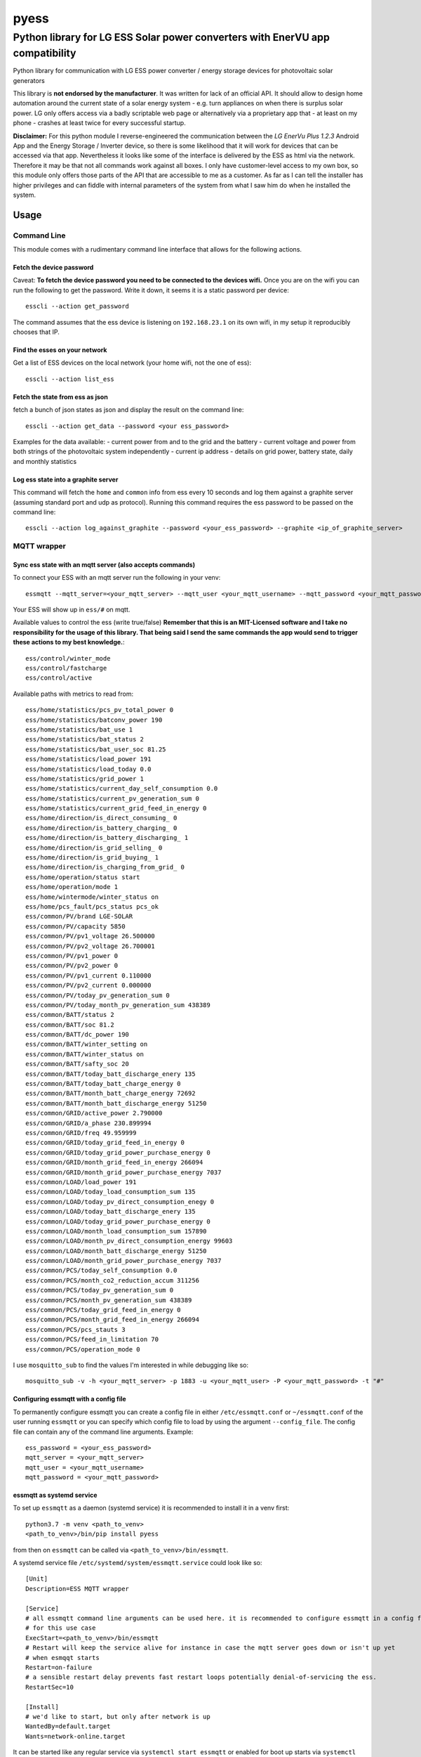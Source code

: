 =====
pyess
=====

------------------------------------------------------------------------------
Python library for LG ESS Solar power converters with EnerVU app compatibility
------------------------------------------------------------------------------


.. image:: https://travis-ci.org/gluap/pyess.svg?branch=master
    :target: https://travis-ci.org/gluap/pyess?branch=master
.. image:: https://coveralls.io/repos/github/gluap/pyess/badge.svg?branch=master
    :target: https://coveralls.io/github/gluap/pyess?branch=master


Python library for communication with LG ESS power converter / energy storage devices for photovoltaic solar generators

This library is **not endorsed by the manufacturer**. It was written for lack of an official API. It should allow to
design home automation around the current state of a solar energy system - e.g. turn appliances on when there is surplus
solar power. LG only offers access via a badly scriptable web page or alternatively via a proprietary app that - at least
on my phone - crashes at least twice for every successful startup.

**Disclaimer:**
For this python module I reverse-engineered the communication between the *LG EnerVu Plus 1.2.3* Android
App and the Energy Storage / Inverter device, so there is some likelihood that it will work for devices that
can be accessed via that app. Nevertheless it looks like some of the interface is delivered by the ESS as html via the
network. Therefore it may be that not all commands work against all boxes. I only have customer-level access to my own
box, so this module only offers those parts of the API that are accessible to me as a customer. As far as I can tell
the installer has higher privileges and can fiddle with internal parameters of the system from what I saw him do when he
installed the system.


Usage
=====


Command Line
------------
This module comes with a rudimentary command line interface that allows for the following actions.

Fetch the device password
.........................

Caveat: **To fetch the device password you need to be connected to the devices wifi.** Once you are on the wifi you can
run the following to get the password. Write it down, it seems it is a static password per device::

    esscli --action get_password

The command assumes that the ess device is listening on ``192.168.23.1`` on its own wifi, in my setup it reproducibly
chooses that IP.

Find the esses on your network
..............................
Get a list of ESS devices on the local network (your home wifi, not the one of ess)::

    esscli --action list_ess


Fetch the state from ess as json
................................
fetch a bunch of json states as json and display the result on the command line::

    esscli --action get_data --password <your ess_password>

Examples for the data available:
- current power from and to the grid and the battery
- current voltage and power from both strings of the photovoltaic system independently
- current ip address
- details on grid power, battery state, daily and monthly statistics

Log ess state into a graphite server
....................................

This command will fetch the ``home`` and ``common`` info from ess every 10 seconds and log them against a graphite
server (assuming standard port and udp as protocol). Running this command requires the ess password to be passed on
the command line::

    esscli --action log_against_graphite --password <your_ess_password> --graphite <ip_of_graphite_server>


MQTT wrapper
------------
Sync ess state with an mqtt server (also accepts commands)
..........................................................

To connect your ESS with an mqtt server run the following in your venv::

    essmqtt --mqtt_server=<your_mqtt_server> --mqtt_user <your_mqtt_username> --mqtt_password <your_mqtt_password> --ess_password <your_ess_password>

Your ESS will show up in ``ess/#`` on mqtt.

Available values to control the ess (write true/false) **Remember that this is an MIT-Licensed software and I take no responsibility for the usage of this library. That being said I send the same commands the app would send to trigger these actions to my best knowledge.**::

   ess/control/winter_mode
   ess/control/fastcharge
   ess/control/active

Available paths with metrics to read from::

    ess/home/statistics/pcs_pv_total_power 0
    ess/home/statistics/batconv_power 190
    ess/home/statistics/bat_use 1
    ess/home/statistics/bat_status 2
    ess/home/statistics/bat_user_soc 81.25
    ess/home/statistics/load_power 191
    ess/home/statistics/load_today 0.0
    ess/home/statistics/grid_power 1
    ess/home/statistics/current_day_self_consumption 0.0
    ess/home/statistics/current_pv_generation_sum 0
    ess/home/statistics/current_grid_feed_in_energy 0
    ess/home/direction/is_direct_consuming_ 0
    ess/home/direction/is_battery_charging_ 0
    ess/home/direction/is_battery_discharging_ 1
    ess/home/direction/is_grid_selling_ 0
    ess/home/direction/is_grid_buying_ 1
    ess/home/direction/is_charging_from_grid_ 0
    ess/home/operation/status start
    ess/home/operation/mode 1
    ess/home/wintermode/winter_status on
    ess/home/pcs_fault/pcs_status pcs_ok
    ess/common/PV/brand LGE-SOLAR
    ess/common/PV/capacity 5850
    ess/common/PV/pv1_voltage 26.500000
    ess/common/PV/pv2_voltage 26.700001
    ess/common/PV/pv1_power 0
    ess/common/PV/pv2_power 0
    ess/common/PV/pv1_current 0.110000
    ess/common/PV/pv2_current 0.000000
    ess/common/PV/today_pv_generation_sum 0
    ess/common/PV/today_month_pv_generation_sum 438389
    ess/common/BATT/status 2
    ess/common/BATT/soc 81.2
    ess/common/BATT/dc_power 190
    ess/common/BATT/winter_setting on
    ess/common/BATT/winter_status on
    ess/common/BATT/safty_soc 20
    ess/common/BATT/today_batt_discharge_enery 135
    ess/common/BATT/today_batt_charge_energy 0
    ess/common/BATT/month_batt_charge_energy 72692
    ess/common/BATT/month_batt_discharge_energy 51250
    ess/common/GRID/active_power 2.790000
    ess/common/GRID/a_phase 230.899994
    ess/common/GRID/freq 49.959999
    ess/common/GRID/today_grid_feed_in_energy 0
    ess/common/GRID/today_grid_power_purchase_energy 0
    ess/common/GRID/month_grid_feed_in_energy 266094
    ess/common/GRID/month_grid_power_purchase_energy 7037
    ess/common/LOAD/load_power 191
    ess/common/LOAD/today_load_consumption_sum 135
    ess/common/LOAD/today_pv_direct_consumption_enegy 0
    ess/common/LOAD/today_batt_discharge_enery 135
    ess/common/LOAD/today_grid_power_purchase_energy 0
    ess/common/LOAD/month_load_consumption_sum 157890
    ess/common/LOAD/month_pv_direct_consumption_energy 99603
    ess/common/LOAD/month_batt_discharge_energy 51250
    ess/common/LOAD/month_grid_power_purchase_energy 7037
    ess/common/PCS/today_self_consumption 0.0
    ess/common/PCS/month_co2_reduction_accum 311256
    ess/common/PCS/today_pv_generation_sum 0
    ess/common/PCS/month_pv_generation_sum 438389
    ess/common/PCS/today_grid_feed_in_energy 0
    ess/common/PCS/month_grid_feed_in_energy 266094
    ess/common/PCS/pcs_stauts 3
    ess/common/PCS/feed_in_limitation 70
    ess/common/PCS/operation_mode 0

I use ``mosquitto_sub`` to find the values I'm interested in while debugging like so::

    mosquitto_sub -v -h <your_mqtt_server> -p 1883 -u <your_mqtt_user> -P <your_mqtt_password> -t "#"


Configuring essmqtt with a config file
......................................

To permanently configure essmqtt you can create a config file in either ``/etc/essmqtt.conf`` or ``~/essmqtt.conf``
of the user running ``essmqtt`` or you can specify which config file to load by using the argument ``--config_file``.
The config file can contain any of the command line arguments. Example::

   ess_password = <your_ess_password>
   mqtt_server = <your_mqtt_server>
   mqtt_user = <your_mqtt_username>
   mqtt_password = <your_mqtt_password>

essmqtt as systemd service
..........................
To set up ``essmqtt`` as a daemon (systemd service) it is recommended to install it in a venv first::

  python3.7 -m venv <path_to_venv>
  <path_to_venv>/bin/pip install pyess

from then on ``essmqtt`` can be called via ``<path_to_venv>/bin/essmqtt``.

A systemd service file ``/etc/systemd/system/essmqtt.service`` could look like so::

    [Unit]
    Description=ESS MQTT wrapper

    [Service]
    # all essmqtt command line arguments can be used here. it is recommended to configure essmqtt in a config file
    # for this use case
    ExecStart=<path_to_venv>/bin/essmqtt
    # Restart will keep the service alive for instance in case the mqtt server goes down or isn't up yet
    # when esmqqt starts
    Restart=on-failure
    # a sensible restart delay prevents fast restart loops potentially denial-of-servicing the ess.
    RestartSec=10

    [Install]
    # we'd like to start, but only after network is up
    WantedBy=default.target
    Wants=network-online.target

It can be started like any regular service via ``systemctl start essmqtt`` or enabled for boot up starts via
``systemctl enable essmqtt``. Logs can be displayed using systemctl as well via ``systemctl status essmqtt`` or for
more lines ``systemctl status -n 100 essmqtt```

API
---
For the time being please use the docstrings in the code on https://github.com/gluap/pyess as documentation for the
API. A good place to start is pyess/cli.py where you can find the implementation of the CLI. One thing available
via the API but not yet via the CLI is the data for the daily / weekly / monthly / yearly statistics graphs that can
be accessed via the EnerVu App.


Changelog
=========

**2020-05-30 0.1.8**
 - refactor uploading to MQTT to avoid accidentally trying to access a string by key (should fix #8)

**2020-05-30 0.1.7**
 - add config file to allow storing settings for essmqtt

**2020-05-30 0.1.6**
 - repair crash introduced with 0.1.5

**2020-05-30 0.1.5**
 - some extra logging, timeouts and exception handling. Might fix #7

**2020-05-13 0.1.3**
 - add argument to increase polling time for "common" by a factor.

**2020-05-05 0.1.3**
 - add argument to set ess hostname explicitly (avoiding mdns timeouts if necessary)

**2020-04-29 0.1.2**
 - fix issue where esscli and essmqtt were incompatible with the app and confusing the web interface

**2020-04-26 0.1.1**
 - fix issue where commands via mqtt were not working
 - add ``--interval_seconds`` parameter for mqtt client to allow experimenting with poll timeouts on user side
 - fix logout handling on aiohttp

**2020-04-15 0.1.0**
 - fix issue with fetch_password using wrong IP
 - fix documentation
 - add new mqtt synchronization service script

**2019-11-03 0.0.3**
 - add aiohttp-based backend for use with asyncio

**2019-10-12 0.0.2**
 - some minor fixes

**2019-10-09 0.0.1**
 - More documentation
 - Initial commit for pypi relase

**License**::

    Copyright (c) 2019 Paul Görgen

    Permission is hereby granted, free of charge, to any person obtaining a copy
    of this software and associated documentation files (the "Software"), to deal
    in the Software without restriction, including without limitation the rights
    to use, copy, modify, merge, publish, distribute, sublicense, and/or sell
    copies of the Software, and to permit persons to whom the Software is
    furnished to do so, subject to the following conditions:

    The above copyright notice and this permission notice shall be included in all
    copies or substantial portions of the Software.

    THE SOFTWARE IS PROVIDED "AS IS", WITHOUT WARRANTY OF ANY KIND, EXPRESS OR
    IMPLIED, INCLUDING BUT NOT LIMITED TO THE WARRANTIES OF MERCHANTABILITY,
    FITNESS FOR A PARTICULAR PURPOSE AND NONINFRINGEMENT. IN NO EVENT SHALL THE
    AUTHORS OR COPYRIGHT HOLDERS BE LIABLE FOR ANY CLAIM, DAMAGES OR OTHER
    LIABILITY, WHETHER IN AN ACTION OF CONTRACT, TORT OR OTHERWISE, ARISING FROM,
    OUT OF OR IN CONNECTION WITH THE SOFTWARE OR THE USE OR OTHER DEALINGS IN THE
    SOFTWARE.
